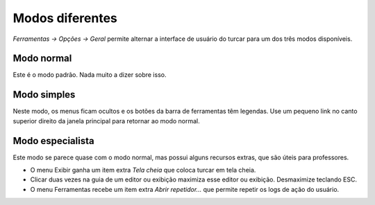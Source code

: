 Modos diferentes
================

*Ferramentas → Opções → Geral* permite alternar a interface de usuário do turcar para um dos três modos disponíveis.

Modo normal
-----------

Este é o modo padrão. Nada muito a dizer sobre isso.

Modo simples
------------

Neste modo, os menus ficam ocultos e os botões da barra de ferramentas têm legendas. Use um pequeno link no canto superior direito da janela principal para retornar ao modo normal.

Modo especialista
-----------------

Este modo se parece quase com o modo normal, mas possui alguns recursos extras, que são úteis para professores.

* O menu Exibir ganha um item extra *Tela cheia* que coloca turcar em tela cheia.
* Clicar duas vezes na guia de um editor ou exibição maximiza esse editor ou exibição. Desmaximize teclando ESC.
* O menu Ferramentas recebe um item extra *Abrir repetidor...* que permite repetir os logs de ação do usuário.

